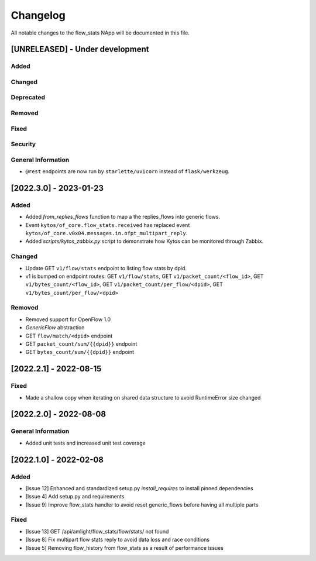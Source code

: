 #########
Changelog
#########
All notable changes to the flow_stats NApp will be documented in this file.

[UNRELEASED] - Under development
********************************
Added
=====

Changed
=======

Deprecated
==========

Removed
=======

Fixed
=====

Security
========

General Information
===================
- ``@rest`` endpoints are now run by ``starlette/uvicorn`` instead of ``flask/werkzeug``.


[2022.3.0] - 2023-01-23
***********************

Added
=====

- Added `from_replies_flows` function to map a the replies_flows into generic flows.
- Event ``kytos/of_core.flow_stats.received`` has replaced event ``kytos/of_core.v0x04.messages.in.ofpt_multipart_reply``.
- Added `scripts/kytos_zabbix.py` script to demonstrate how Kytos can be monitored through Zabbix.

Changed
=======

- Update GET ``v1/flow/stats`` endpoint to listing flow stats by dpid.
- v1 is bumped on endpoint routes: GET ``v1/flow/stats``, GET ``v1/packet_count/<flow_id>``, GET ``v1/bytes_count/<flow_id>``, GET ``v1/packet_count/per_flow/<dpid>``, GET ``v1/bytes_count/per_flow/<dpid>``

Removed
=======
- Removed support for OpenFlow 1.0
- `GenericFlow` abstraction
- GET ``flow/match/<dpid>`` endpoint
- GET ``packet_count/sum/{{dpid}}`` endpoint
- GET ``bytes_count/sum/{{dpid}}`` endpoint


[2022.2.1] - 2022-08-15
***********************

Fixed
=====
- Made a shallow copy when iterating on shared data structure to avoid RuntimeError size changed


[2022.2.0] - 2022-08-08
***********************

General Information
===================
- Added unit tests and increased unit test coverage


[2022.1.0] - 2022-02-08
***********************

Added
=====
- [Issue 12] Enhanced and standardized setup.py `install_requires` to install pinned dependencies
- [Issue 4] Add setup.py and requirements
- [Issue 9] Improve flow_stats handler to avoid reset generic_flows before having all multiple parts

Fixed
=====
- [Issue 13] GET /api/amlight/flow_stats/flow/stats/ not found
- [Issue 8] Fix multipart flow stats reply to avoid data loss and race conditions
- [Issue 5] Removing flow_history from flow_stats as a result of performance issues

